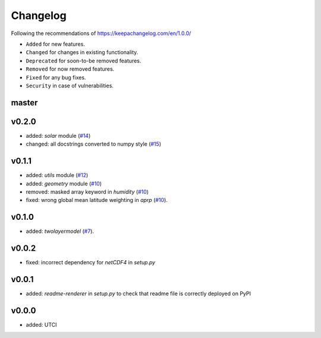 Changelog
=========

Following the recommendations of https://keepachangelog.com/en/1.0.0/

- ``Added`` for new features.
- ``Changed`` for changes in existing functionality.
- ``Deprecated`` for soon-to-be removed features.
- ``Removed`` for now removed features.
- ``Fixed`` for any bug fixes.
- ``Security`` in case of vulnerabilities.

master
------

v0.2.0
------
- added: `solar` module (`#14 <https://github.com/chrisroadmap/climateforcing/pull/14>`_)
- changed: all docstrings converted to numpy style (`#15 <https://github.com/chrisroadmap/climateforcing/pull/15>`_)

v0.1.1
------
- added: `utils` module (`#12 <https://github.com/chrisroadmap/climateforcing/pull/12>`_)
- added: `geometry` module (`#10 <https://github.com/chrisroadmap/climateforcing/pull/10>`_)
- removed: masked array keyword in `humidity` (`#10 <https://github.com/chrisroadmap/climateforcing/pull/10>`_)
- fixed: wrong global mean latitude weighting in `aprp` (`#10 <https://github.com/chrisroadmap/climateforcing/pull/10>`_).

v0.1.0
------
- added: `twolayermodel` (`#7 <https://github.com/chrisroadmap/climateforcing/pull/7>`_).

v0.0.2
------
- fixed: incorrect dependency for `netCDF4` in `setup.py`

v0.0.1
------
- added: `readme-renderer` in `setup.py` to check that readme file is correctly deployed on PyPI 

v0.0.0
------
- added: UTCI
